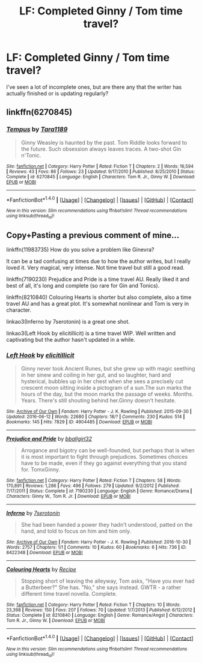 #+TITLE: LF: Completed Ginny / Tom time travel?

* LF: Completed Ginny / Tom time travel?
:PROPERTIES:
:Author: AvraKedavra
:Score: 2
:DateUnix: 1517944805.0
:DateShort: 2018-Feb-06
:FlairText: Request
:END:
I've seen a lot of incomplete ones, but are there any that the writer has actually finished or is updating regularly?


** linkffn(6270845)
:PROPERTIES:
:Author: PsychoGeek
:Score: 2
:DateUnix: 1517952562.0
:DateShort: 2018-Feb-07
:END:

*** [[http://www.fanfiction.net/s/6270845/1/][*/Tempus/*]] by [[https://www.fanfiction.net/u/705570/Tara1189][/Tara1189/]]

#+begin_quote
  Ginny Weasley is haunted by the past. Tom Riddle looks forward to the future. Such obsession always leaves traces. A two-shot Gin n'Tonic.
#+end_quote

^{/Site/: [[http://www.fanfiction.net/][fanfiction.net]] *|* /Category/: Harry Potter *|* /Rated/: Fiction T *|* /Chapters/: 2 *|* /Words/: 16,594 *|* /Reviews/: 43 *|* /Favs/: 86 *|* /Follows/: 23 *|* /Updated/: 9/17/2010 *|* /Published/: 8/25/2010 *|* /Status/: Complete *|* /id/: 6270845 *|* /Language/: English *|* /Characters/: Tom R. Jr., Ginny W. *|* /Download/: [[http://www.ff2ebook.com/old/ffn-bot/index.php?id=6270845&source=ff&filetype=epub][EPUB]] or [[http://www.ff2ebook.com/old/ffn-bot/index.php?id=6270845&source=ff&filetype=mobi][MOBI]]}

--------------

*FanfictionBot*^{1.4.0} *|* [[[https://github.com/tusing/reddit-ffn-bot/wiki/Usage][Usage]]] | [[[https://github.com/tusing/reddit-ffn-bot/wiki/Changelog][Changelog]]] | [[[https://github.com/tusing/reddit-ffn-bot/issues/][Issues]]] | [[[https://github.com/tusing/reddit-ffn-bot/][GitHub]]] | [[[https://www.reddit.com/message/compose?to=tusing][Contact]]]

^{/New in this version: Slim recommendations using/ ffnbot!slim! /Thread recommendations using/ linksub(thread_id)!}
:PROPERTIES:
:Author: FanfictionBot
:Score: 1
:DateUnix: 1517952592.0
:DateShort: 2018-Feb-07
:END:


** Copy+Pasting a previous comment of mine...

linkffn(11983735) How do you solve a problem like Ginevra?

It can be a tad confusing at times due to how the author writes, but I really loved it. Very magical, very intense. Not time travel but still a good read.

linkffn(7190230) Prejudice and Pride is a time travel AU. Really liked it and best of all, it's long and complete (so rare for Gin and Tonics).

linkffn(8210840) Colouring Hearts is shorter but also complete, also a time travel AU and has a great plot. It's somewhat nonlinear and Tom is very in character.

linkao3(Inferno by 7serotonin) is a great one shot.

linkao3(Left Hook by elicitillicit) is a time travel WIP. Well written and captivating but the author hasn't updated in a while.
:PROPERTIES:
:Author: susire
:Score: 1
:DateUnix: 1517975276.0
:DateShort: 2018-Feb-07
:END:

*** [[http://archiveofourown.org/works/4904485][*/Left Hook/*]] by [[http://www.archiveofourown.org/users/elicitillicit/pseuds/elicitillicit][/elicitillicit/]]

#+begin_quote
  Ginny never took Ancient Runes, but she grew up with magic seething in her sinew and coiling in her gut, and so laughter, hard and hysterical, bubbles up in her chest when she sees a precisely cut crescent moon sitting inside a pictogram of a sun.The sun marks the hours of the day, but the moon marks the passage of weeks. Months. Years. There's still shouting behind her.Ginny doesn't hesitate.
#+end_quote

^{/Site/: [[http://www.archiveofourown.org/][Archive of Our Own]] *|* /Fandom/: Harry Potter - J. K. Rowling *|* /Published/: 2015-09-30 *|* /Updated/: 2016-06-12 *|* /Words/: 22680 *|* /Chapters/: 18/? *|* /Comments/: 230 *|* /Kudos/: 514 *|* /Bookmarks/: 145 *|* /Hits/: 7829 *|* /ID/: 4904485 *|* /Download/: [[http://archiveofourown.org/downloads/el/elicitillicit/4904485/Left%20Hook.epub?updated_at=1490519492][EPUB]] or [[http://archiveofourown.org/downloads/el/elicitillicit/4904485/Left%20Hook.mobi?updated_at=1490519492][MOBI]]}

--------------

[[http://www.fanfiction.net/s/7190230/1/][*/Prejudice and Pride/*]] by [[https://www.fanfiction.net/u/2504770/bballgirl32][/bballgirl32/]]

#+begin_quote
  Arrogance and bigotry can be well-founded, but perhaps that is when it is most important to fight through prejudices. Sometimes choices have to be made, even if they go against everything that you stand for. TomxGinny.
#+end_quote

^{/Site/: [[http://www.fanfiction.net/][fanfiction.net]] *|* /Category/: Harry Potter *|* /Rated/: Fiction T *|* /Chapters/: 58 *|* /Words/: 170,891 *|* /Reviews/: 1,286 *|* /Favs/: 496 *|* /Follows/: 279 *|* /Updated/: 9/2/2012 *|* /Published/: 7/17/2011 *|* /Status/: Complete *|* /id/: 7190230 *|* /Language/: English *|* /Genre/: Romance/Drama *|* /Characters/: Ginny W., Tom R. Jr. *|* /Download/: [[http://www.ff2ebook.com/old/ffn-bot/index.php?id=7190230&source=ff&filetype=epub][EPUB]] or [[http://www.ff2ebook.com/old/ffn-bot/index.php?id=7190230&source=ff&filetype=mobi][MOBI]]}

--------------

[[http://archiveofourown.org/works/8422348][*/Inferno/*]] by [[http://www.archiveofourown.org/users/7serotonin/pseuds/7serotonin][/7serotonin/]]

#+begin_quote
  She had been handed a power they hadn't understood, patted on the hand, and told to focus on him and him only.
#+end_quote

^{/Site/: [[http://www.archiveofourown.org/][Archive of Our Own]] *|* /Fandom/: Harry Potter - J. K. Rowling *|* /Published/: 2016-10-30 *|* /Words/: 2757 *|* /Chapters/: 1/1 *|* /Comments/: 10 *|* /Kudos/: 60 *|* /Bookmarks/: 6 *|* /Hits/: 736 *|* /ID/: 8422348 *|* /Download/: [[http://archiveofourown.org/downloads/7s/7serotonin/8422348/Inferno.epub?updated_at=1477852839][EPUB]] or [[http://archiveofourown.org/downloads/7s/7serotonin/8422348/Inferno.mobi?updated_at=1477852839][MOBI]]}

--------------

[[http://www.fanfiction.net/s/8210840/1/][*/Colouring Hearts/*]] by [[https://www.fanfiction.net/u/793702/Recipe][/Recipe/]]

#+begin_quote
  Stopping short of leaving the alleyway, Tom asks, "Have you ever had a Butterbeer?" She has. "No," she says instead. GWTR - a rather different time travel novella. Complete.
#+end_quote

^{/Site/: [[http://www.fanfiction.net/][fanfiction.net]] *|* /Category/: Harry Potter *|* /Rated/: Fiction T *|* /Chapters/: 10 *|* /Words/: 23,398 *|* /Reviews/: 150 *|* /Favs/: 207 *|* /Follows/: 70 *|* /Updated/: 1/7/2013 *|* /Published/: 6/12/2012 *|* /Status/: Complete *|* /id/: 8210840 *|* /Language/: English *|* /Genre/: Romance/Angst *|* /Characters/: Tom R. Jr., Ginny W. *|* /Download/: [[http://www.ff2ebook.com/old/ffn-bot/index.php?id=8210840&source=ff&filetype=epub][EPUB]] or [[http://www.ff2ebook.com/old/ffn-bot/index.php?id=8210840&source=ff&filetype=mobi][MOBI]]}

--------------

*FanfictionBot*^{1.4.0} *|* [[[https://github.com/tusing/reddit-ffn-bot/wiki/Usage][Usage]]] | [[[https://github.com/tusing/reddit-ffn-bot/wiki/Changelog][Changelog]]] | [[[https://github.com/tusing/reddit-ffn-bot/issues/][Issues]]] | [[[https://github.com/tusing/reddit-ffn-bot/][GitHub]]] | [[[https://www.reddit.com/message/compose?to=tusing][Contact]]]

^{/New in this version: Slim recommendations using/ ffnbot!slim! /Thread recommendations using/ linksub(thread_id)!}
:PROPERTIES:
:Author: FanfictionBot
:Score: 1
:DateUnix: 1517975314.0
:DateShort: 2018-Feb-07
:END:
